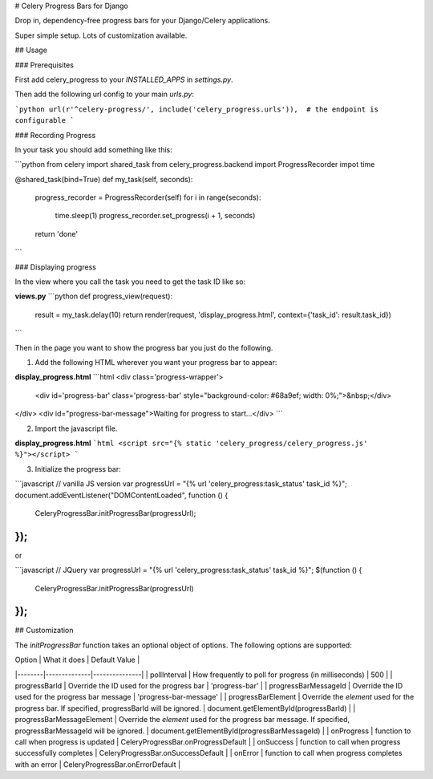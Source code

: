 # Celery Progress Bars for Django

Drop in, dependency-free progress bars for your Django/Celery applications.

Super simple setup. Lots of customization available.

## Usage

### Prerequisites

First add celery_progress to your `INSTALLED_APPS` in `settings.py`.

Then add the following url config to your main `urls.py`:

```python
url(r'^celery-progress/', include('celery_progress.urls')),  # the endpoint is configurable
```

### Recording Progress

In your task you should add something like this:

```python
from celery import shared_task
from celery_progress.backend import ProgressRecorder
impot time

@shared_task(bind=True)
def my_task(self, seconds):
    progress_recorder = ProgressRecorder(self)
    for i in range(seconds):
        time.sleep(1)
        progress_recorder.set_progress(i + 1, seconds)
    return 'done'
```

### Displaying progress

In the view where you call the task you need to get the task ID like so:

**views.py**
```python
def progress_view(request):
    result = my_task.delay(10)
    return render(request, 'display_progress.html', context={'task_id': result.task_id})
```

Then in the page you want to show the progress bar you just do the following.

1. Add the following HTML wherever you want your progress bar to appear:

**display_progress.html**
```html
<div class='progress-wrapper'>
  <div id='progress-bar' class='progress-bar' style="background-color: #68a9ef; width: 0%;">&nbsp;</div>
</div>
<div id="progress-bar-message">Waiting for progress to start...</div>
```

2. Import the javascript file.

**display_progress.html**
```html
<script src="{% static 'celery_progress/celery_progress.js' %}"></script>
```

3. Initialize the progress bar:

```javascript
// vanilla JS version
var progressUrl = "{% url 'celery_progress:task_status' task_id %}";
document.addEventListener("DOMContentLoaded", function () {
  CeleryProgressBar.initProgressBar(progressUrl);
});
```

or

```javascript
// JQuery
var progressUrl = "{% url 'celery_progress:task_status' task_id %}";
$(function () {
  CeleryProgressBar.initProgressBar(progressUrl)
});
```

## Customization

The `initProgressBar` function takes an optional object of options. The following options are supported:

| Option | What it does | Default Value |
|--------|--------------|---------------|
| pollInterval | How frequently to poll for progress (in milliseconds) | 500 |
| progressBarId | Override the ID used for the progress bar | 'progress-bar' |
| progressBarMessageId | Override the ID used for the progress bar message | 'progress-bar-message' |
| progressBarElement | Override the *element* used for the progress bar. If specified, progressBarId will be ignored. | document.getElementById(progressBarId) |
| progressBarMessageElement | Override the *element* used for the progress bar message. If specified, progressBarMessageId will be ignored. | document.getElementById(progressBarMessageId) |
| onProgress | function to call when progress is updated | CeleryProgressBar.onProgressDefault |
| onSuccess | function to call when progress successfully completes | CeleryProgressBar.onSuccessDefault |
| onError | function to call when progress completes with an error | CeleryProgressBar.onErrorDefault |


